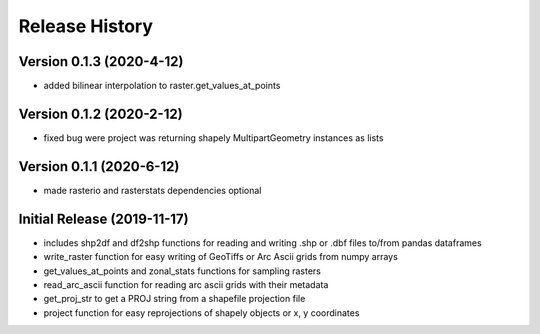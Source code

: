 ===============
Release History
===============

Version 0.1.3 (2020-4-12)
--------------------------
* added bilinear interpolation to raster.get_values_at_points

Version 0.1.2 (2020-2-12)
--------------------------
* fixed bug were project was returning shapely MultipartGeometry instances as lists

Version 0.1.1 (2020-6-12)
--------------------------
* made rasterio and rasterstats dependencies optional

Initial Release (2019-11-17)
----------------------------
* includes shp2df and df2shp functions for reading and writing .shp or .dbf files to/from pandas dataframes
* write_raster function for easy writing of GeoTiffs or Arc Ascii grids from numpy arrays
* get_values_at_points and zonal_stats functions for sampling rasters
* read_arc_ascii function for reading arc ascii grids with their metadata
* get_proj_str to get a PROJ string from a shapefile projection file
* project function for easy reprojections of shapely objects or x, y coordinates
